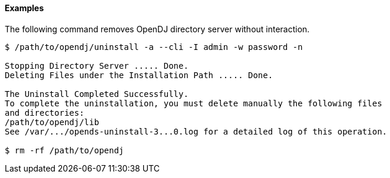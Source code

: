 ////

  The contents of this file are subject to the terms of the Common Development and
  Distribution License (the License). You may not use this file except in compliance with the
  License.

  You can obtain a copy of the License at legal/CDDLv1.0.txt. See the License for the
  specific language governing permission and limitations under the License.

  When distributing Covered Software, include this CDDL Header Notice in each file and include
  the License file at legal/CDDLv1.0.txt. If applicable, add the following below the CDDL
  Header, with the fields enclosed by brackets [] replaced by your own identifying
  information: "Portions Copyright [year] [name of copyright owner]".

  Copyright 2015-2016 ForgeRock AS.
  Portions Copyright 2024 3A Systems LLC.

////

==== Examples
The following command removes OpenDJ directory server without interaction.

[source, console]
----
$ /path/to/opendj/uninstall -a --cli -I admin -w password -n

Stopping Directory Server ..... Done.
Deleting Files under the Installation Path ..... Done.

The Uninstall Completed Successfully.
To complete the uninstallation, you must delete manually the following files
and directories:
/path/to/opendj/lib
See /var/.../opends-uninstall-3...0.log for a detailed log of this operation.

$ rm -rf /path/to/opendj
----
